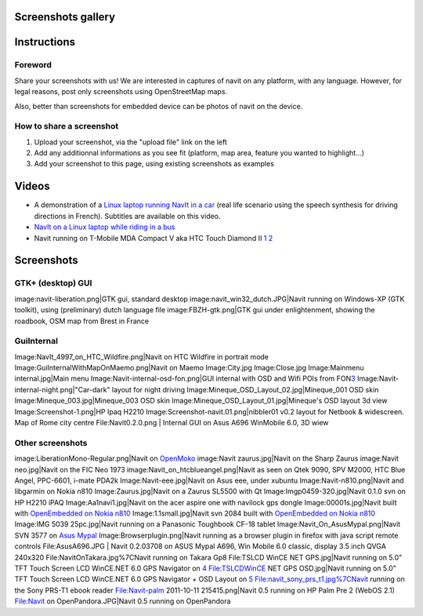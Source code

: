 .. _screenshots_gallery:

Screenshots gallery
===================

Instructions
============

Foreword
--------

Share your screenshots with us! We are interested in captures of navit
on any platform, with any language. However, for legal reasons, post
only screenshots using OpenStreetMap maps.

Also, better than screenshots for embedded device can be photos of navit
on the device.

.. _how_to_share_a_screenshot:

How to share a screenshot
-------------------------

#. Upload your screenshot, via the "upload file" link on the left
#. Add any additionnal informations as you see fit (platform, map area,
   feature you wanted to highlight...)
#. Add your screenshot to this page, using existing screenshots as
   examples

Videos
======

-  A demonstration of a `Linux laptop running NavIt in a
   car <http://youtube.com/watch?v=0ODpGsHgj3M>`__ (real life scenario
   using the speech synthesis for driving directions in French).
   Subtitles are available on this video.
-  `NavIt on a Linux laptop while riding in a
   bus <http://www.youtube.com/watch?v=Wz9cAT3Gvdo>`__
-  Navit running on T-Mobile MDA Compact V aka HTC Touch Diamond II
   `1 <http://www.youtube.com/watch?v=V6UMS2Ft9WY>`__
   `2 <http://www.youtube.com/watch?v=9_q5SE-p3tY>`__

Screenshots
===========

.. _gtk_desktop_gui:

GTK+ (desktop) GUI
------------------

image:navit-liberation.png|GTK gui, standard desktop
image:navit_win32_dutch.JPG|Navit running on Windows-XP (GTK toolkit),
using (preliminary) dutch language file image:FBZH-gtk.png|GTK gui under
enlightenment, showing the roadbook, OSM map from Brest in France

GuiInternal
-----------

Image:NavIt_4997_on_HTC_Wildfire.png|Navit on HTC Wildfire in portrait
mode Image:GuiInternalWithMapOnMaemo.png|Navit on Maemo Image:City.jpg
Image:Close.jpg Image:Mainmenu internal.jpg|Main menu
Image:Navit-internal-osd-fon.png|GUI internal with OSD and Wifi POIs
from FON\ `3 <http://www.fon.com>`__
Image:Navit-internal-night.png|"Car-dark" layout for night driving
Image:Mineque_OSD_Layout_02.jpg|Mineque_001 OSD skin
Image:Mineque_003.jpg|Mineque_003 OSD skin
Image:Mineque_OSD_Layout_01.jpg|Mineque's OSD layout 3d view
Image:Screenshot-1.png|HP Ipaq H2210
Image:Screenshot-navit.01.png|nibbler01 v0.2 layout for Netbook &
widescreen. Map of Rome city centre File:Navit0.2.0.png \| Internal GUI
on Asus A696 WinMobile 6.0, 3D wiew

.. _other_screenshots:

Other screenshots
-----------------

image:LiberationMono-Regular.png|Navit on
`OpenMoko <http://www.openmoko.org/>`__ image:Navit zaurus.jpg|Navit on
the Sharp Zaurus image:Navit neo.jpg|Navit on the FIC Neo 1973
image:Navit_on_htcblueangel.png|Navit as seen on Qtek 9090, SPV M2000,
HTC Blue Angel, PPC-6601, i-mate PDA2k Image:Navit-eee.jpg|Navit on Asus
eee, under xubuntu Image:Navit-n810.png|Navit and libgarmin on Nokia
n810 Image:Zaurus.jpg|Navit on a Zaurus SL5500 with Qt
Image:Imgp0459-320.jpg|Navit 0.1.0 svn on HP H2210 iPAQ
Image:Aa1navi1.jpg|Navit on the acer aspire one with navilock gps dongle
Image:00001s.jpg|Navit built with `OpenEmbedded on Nokia
n810 <Openembedded>`__ Image:1.1small.jpg|Navit svn 2084 built with
`OpenEmbedded on Nokia n810 <Openembedded>`__ Image:IMG 5039
25pc.jpg|Navit running on a Panasonic Toughbook CF-18 tablet
Image:Navit_On_AsusMypal.png‎|Navit SVN 3577 on `Asus
Mypal <http://www.google.com/search?hl=de&source=hp&q=asus+mypal+a636n&aq=2&aqi=g9&aql=&oq=asus+mypal+a636&gs_rfai=>`__
Image:Browserplugin.png|Navit running as a browser plugin in firefox
with java script remote controls File:AsusA696.JPG \| Navit 0.2.03708 on
ASUS Mypal A696, Win Mobile 6.0 classic, display 3.5 inch QVGA 240x320
File:NavitOnTakara.jpg%7CNavit running on Takara Gp8 File:TSLCD WinCE
NET GPS.jpg|Navit running on 5.0" TFT Touch Screen LCD WinCE.NET 6.0 GPS
Navigator on
`4 <http://www.dealextreme.com/p/5-0-tft-touch-screen-lcd-wince-net-6-0-gps-navigator-w-fm-2gb-sd-card-with-usa-maps-70143>`__
File:TSLCDWinCE NET GPS OSD.jpg|Navit running on 5.0" TFT Touch Screen
LCD WinCE.NET 6.0 GPS Navigator + OSD Layout on
`5 <http://www.dealextreme.com/p/5-0-tft-touch-screen-lcd-wince-net-6-0-gps-navigator-w-fm-2gb-sd-card-with-usa-maps-70143>`__
File:navit_sony_prs_t1.jpg%7CNavit running on the Sony PRS-T1 ebook
reader File:Navit-palm 2011-10-11 215415.png|Navit 0.5 running on HP
Palm Pre 2 (WebOS 2.1) File:Navit on OpenPandora.JPG|Navit 0.5 running
on OpenPandora

